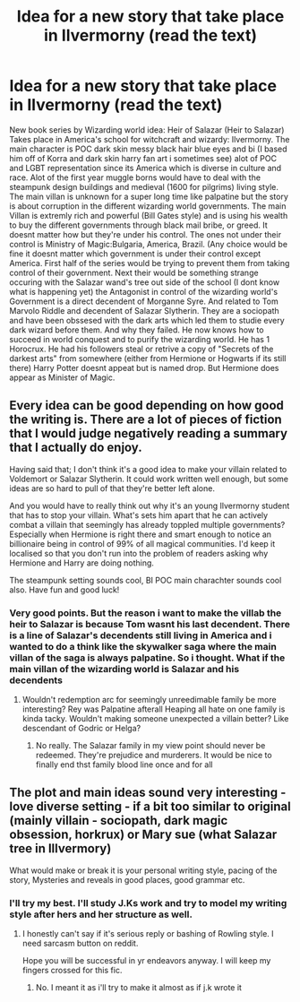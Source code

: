 #+TITLE: Idea for a new story that take place in Ilvermorny (read the text)

* Idea for a new story that take place in Ilvermorny (read the text)
:PROPERTIES:
:Author: king_ignis
:Score: 2
:DateUnix: 1591592352.0
:DateShort: 2020-Jun-08
:FlairText: Discussion
:END:
New book series by Wizarding world idea: Heir of Salazar (Heir to Salazar) Takes place in America's school for witchcraft and wizardy: Ilvermorny. The main character is POC dark skin messy black hair blue eyes and bi (I based him off of Korra and dark skin harry fan art i sometimes see) alot of POC and LGBT representation since its America which is diverse in culture and race. Alot of the first year muggle borns would have to deal with the steampunk design buildings and medieval (1600 for pilgrims) living style. The main villan is unknown for a super long time like palpatine but the story is about corruption in the different wizarding world governments. The main Villan is extremly rich and powerful (Bill Gates style) and is using his wealth to buy the different governments through black mail bribe, or greed. It doesnt matter how but they're under his control. The ones not under their control is Ministry of Magic:Bulgaria, America, Brazil. (Any choice would be fine it doesnt matter which government is under their control except America. First half of the series would be trying to prevent them from taking control of their government. Next their would be something strange occuring with the Salazar wand's tree out side of the school (I dont know what is happening yet) the Antagonist in control of the wizarding world's Government is a direct decendent of Morganne Syre. And related to Tom Marvolo Riddle and decendent of Salazar Slytherin. They are a sociopath and have been obssesed with the dark arts which led them to studie every dark wizard before them. And why they failed. He now knows how to succeed in world conquest and to purify the wizarding world. He has 1 Horocrux. He had his followers steal or retrive a copy of "Secrets of the darkest arts" from somewhere (either from Hermione or Hogwarts if its still there) Harry Potter doesnt appeat but is named drop. But Hermione does appear as Minister of Magic.


** Every idea can be good depending on how good the writing is. There are a lot of pieces of fiction that I would judge negatively reading a summary that I actually do enjoy.

Having said that; I don't think it's a good idea to make your villain related to Voldemort or Salazar Slytherin. It could work written well enough, but some ideas are so hard to pull of that they're better left alone.

And you would have to really think out why it's an young Ilvermorny student that has to stop your villain. What's sets him apart that he can actively combat a villain that seemingly has already toppled multiple governments? Especially when Hermione is right there and smart enough to notice an billionaire being in control of 99% of all magical communities. I'd keep it localised so that you don't run into the problem of readers asking why Hermione and Harry are doing nothing.

The steampunk setting sounds cool, BI POC main charachter sounds cool also. Have fun and good luck!
:PROPERTIES:
:Author: SirYabas
:Score: 2
:DateUnix: 1591603193.0
:DateShort: 2020-Jun-08
:END:

*** Very good points. But the reason i want to make the villab the heir to Salazar is because Tom wasnt his last decendent. There is a line of Salazar's decendents still living in America and i wanted to do a think like the skywalker saga where the main villan of the saga is always palpatine. So i thought. What if the main villan of the wizarding world is Salazar and his decendents
:PROPERTIES:
:Author: king_ignis
:Score: 1
:DateUnix: 1591629307.0
:DateShort: 2020-Jun-08
:END:

**** Wouldn't redemption arc for seemingly unreedimable family be more interesting? Rey was Palpatine afterall Heaping all hate on one family is kinda tacky. Wouldn't making someone unexpected a villain better? Like descendant of Godric or Helga?
:PROPERTIES:
:Author: MoDthestralHostler
:Score: 1
:DateUnix: 1591658825.0
:DateShort: 2020-Jun-09
:END:

***** No really. The Salazar family in my view point should never be redeemed. They're prejudice and murderers. It would be nice to finally end thst family blood line once and for all
:PROPERTIES:
:Author: king_ignis
:Score: 1
:DateUnix: 1591659304.0
:DateShort: 2020-Jun-09
:END:


** The plot and main ideas sound very interesting - love diverse setting - if a bit too similar to original (mainly villain - sociopath, dark magic obsession, horkrux) or Mary sue (what Salazar tree in Illvermory)

What would make or break it is your personal writing style, pacing of the story, Mysteries and reveals in good places, good grammar etc.
:PROPERTIES:
:Author: MoDthestralHostler
:Score: 1
:DateUnix: 1591658534.0
:DateShort: 2020-Jun-09
:END:

*** I'll try my best. I'll study J.Ks work and try to model my writing style after hers and her structure as well.
:PROPERTIES:
:Author: king_ignis
:Score: 1
:DateUnix: 1591659357.0
:DateShort: 2020-Jun-09
:END:

**** I honestly can't say if it's serious reply or bashing of Rowling style. I need sarcasm button on reddit.

Hope you will be successful in yr endeavors anyway. I will keep my fingers crossed for this fic.
:PROPERTIES:
:Author: MoDthestralHostler
:Score: 1
:DateUnix: 1591660650.0
:DateShort: 2020-Jun-09
:END:

***** No. I meant it as i'll try to make it almost as if j.k wrote it
:PROPERTIES:
:Author: king_ignis
:Score: 2
:DateUnix: 1591674951.0
:DateShort: 2020-Jun-09
:END:
